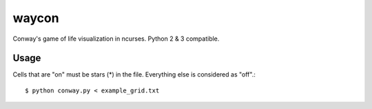 waycon
======

Conway's game of life visualization in ncurses.
Python 2 & 3 compatible.

Usage
-----

Cells that are "on" must be stars (*) in the file.
Everything else is considered as "off".::


    $ python conway.py < example_grid.txt
